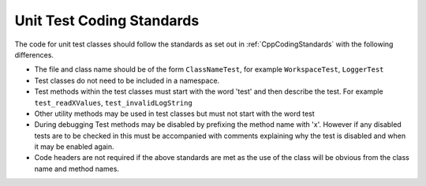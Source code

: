 .. _UnitTestCodingStandards:

==========================
Unit Test Coding Standards
==========================

The code for unit test classes should follow the standards as set out
in :ref:`CppCodingStandards` with the following differences.

- The file and class name should be of the form ``ClassNameTest``, for
  example ``WorkspaceTest``, ``LoggerTest``
- Test classes do not need to be included in a namespace.
- Test methods within the test classes must start with the word 'test'
  and then describe the test. For example ``test_readXValues``,
  ``test_invalidLogString``
- Other utility methods may be used in test classes but must not start
  with the word test
- During debugging Test methods may be disabled by prefixing the
  method name with 'x'. However if any disabled tests are to be
  checked in this must be accompanied with comments explaining why the
  test is disabled and when it may be enabled again.
- Code headers are not required if the above standards are met as the
  use of the class will be obvious from the class name and method
  names.

